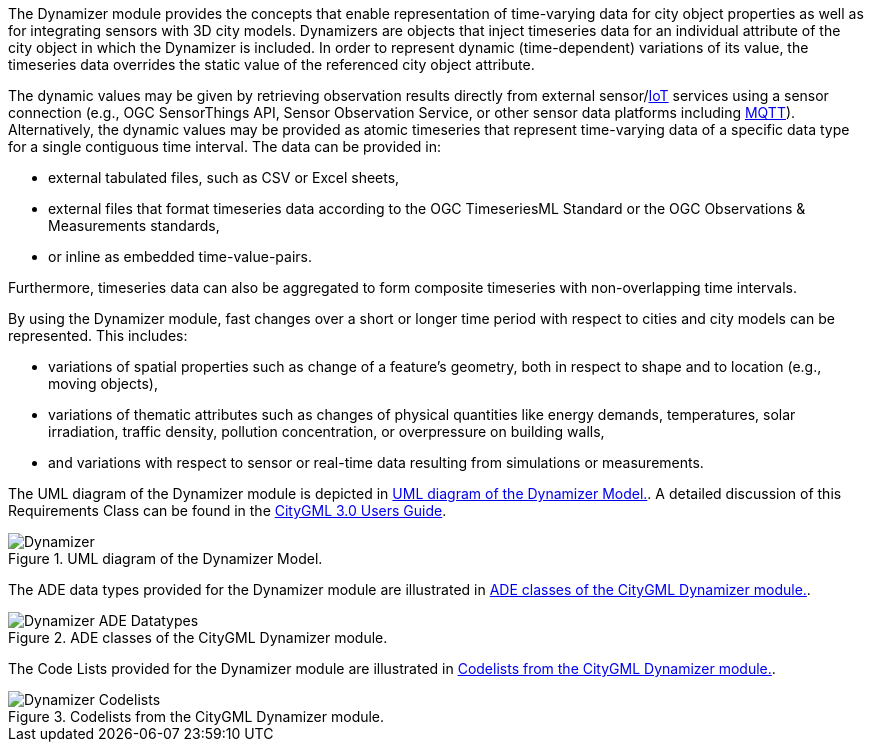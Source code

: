 The Dynamizer module provides the concepts that enable representation of time-varying data for city object properties as well as for integrating sensors with 3D city models. Dynamizers are objects that inject timeseries data for an individual attribute of the city object in which the Dynamizer is included. In order to represent dynamic (time-dependent) variations of its value, the timeseries data overrides the static value of the referenced city object attribute.

The dynamic values may be given by retrieving observation results directly from external sensor/<<IoT_definition,IoT>> services using a sensor connection (e.g., OGC SensorThings API, Sensor Observation Service, or other sensor data platforms including <<MQTT2019,MQTT>>). Alternatively, the dynamic values may be provided as atomic timeseries that represent time-varying data of a specific data type for a single contiguous time interval. The data can be provided in:

* external tabulated files, such as CSV or Excel sheets,
* external files that format timeseries data according to the OGC TimeseriesML Standard or the OGC Observations & Measurements standards,
* or inline as embedded time-value-pairs.

Furthermore, timeseries data can also be aggregated to form composite timeseries with non-overlapping time intervals.

By using the Dynamizer module, fast changes over a short or longer time period with respect to cities and city models can be represented. This includes:

* variations of spatial properties such as change of a feature’s geometry, both in respect to shape and to location (e.g., moving objects),
* variations of thematic attributes such as changes of physical quantities like energy demands, temperatures, solar irradiation, traffic density, pollution concentration, or overpressure on building walls,
* and variations with respect to sensor or real-time data resulting from simulations or measurements.

The UML diagram of the Dynamizer module is depicted in <<dynamizer-uml>>. A detailed discussion of this Requirements Class can be found in the link:http://docs.opengeospatial.org/DRAFTS/20-066.html#ug-model-dynamizer-section[CityGML 3.0 Users Guide].

[[dynamizer-uml]]
.UML diagram of the Dynamizer Model.

image::figures/Dynamizer.png[]

The ADE data types provided for the Dynamizer module are illustrated in <<dynamizer-uml-ade-types>>.

[[dynamizer-uml-ade-types]]
.ADE classes of the CityGML Dynamizer module.
image::figures/Dynamizer-ADE_Datatypes.png[]

The Code Lists provided for the Dynamizer module are illustrated in <<dynamizer-uml-codelists>>.

[[dynamizer-uml-codelists]]
.Codelists from the CityGML Dynamizer module.
image::figures/Dynamizer-Codelists.png[]
